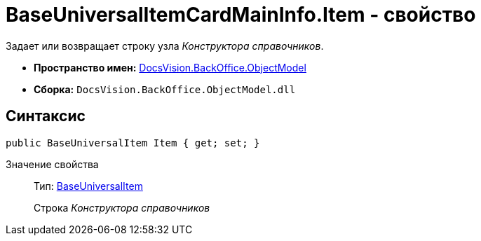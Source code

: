 = BaseUniversalItemCardMainInfo.Item - свойство

Задает или возвращает строку узла _Конструктора справочников_.

* *Пространство имен:* xref:api/DocsVision/Platform/ObjectModel/ObjectModel_NS.adoc[DocsVision.BackOffice.ObjectModel]
* *Сборка:* `DocsVision.BackOffice.ObjectModel.dll`

== Синтаксис

[source,csharp]
----
public BaseUniversalItem Item { get; set; }
----

Значение свойства::
Тип: xref:api/DocsVision/BackOffice/ObjectModel/BaseUniversalItem_CL.adoc[BaseUniversalItem]
+
Строка _Конструктора справочников_
